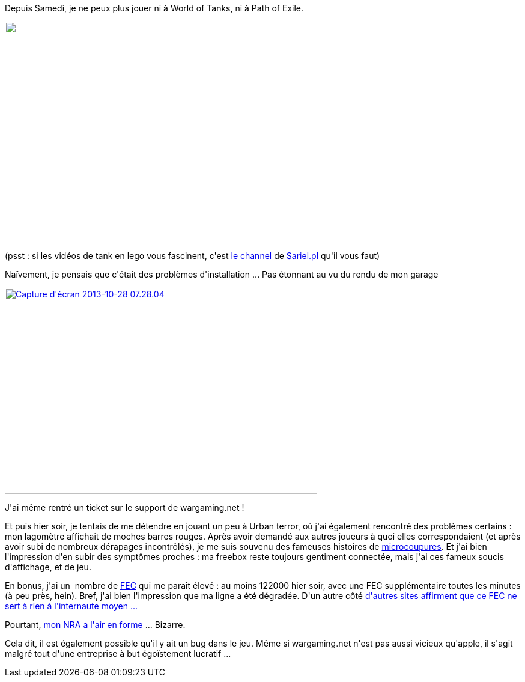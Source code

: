:jbake-type: post
:jbake-status: published
:jbake-title: Les micrcoupures vont tous nous tuer !
:jbake-tags: diagnostic,freebox,mavie,_mois_oct.,_année_2013
:jbake-date: 2013-10-30
:jbake-depth: ../../../../
:jbake-uri: wordpress/2013/10/30/les-micrcoupures-vont-tous-nous-tuer.adoc
:jbake-excerpt: 
:jbake-source: https://riduidel.wordpress.com/2013/10/30/les-micrcoupures-vont-tous-nous-tuer/
:jbake-style: wordpress

++++
<p>
Depuis Samedi, je ne peux plus jouer ni à World of Tanks, ni à Path of Exile.
</p>
<p>
<img class="aligncenter" alt="" src="http://i.imgur.com/hGRKqzO.png" width="552" height="367" />
</p>
<p>
(psst : si les vidéos de tank en lego vous fascinent, c'est <a href="http://www.youtube.com/watch?v=c0JpkmKajOs&#38;list=PLLCj285H1QB5IgLIB52iw7kNPntlD5mf1">le channel</a> de <a href="http://sariel.pl/">Sariel.pl</a> qu'il vous faut)
</p>
<p>
Naïvement, je pensais que c'était des problèmes d'installation ... Pas étonnant au vu du rendu de mon garage
</p>
<p>
<a href="http://riduidel.files.wordpress.com/2013/10/capture-dc3a9cran-2013-10-28-07-28-04.png"><img class="aligncenter size-large wp-image-1644" alt="Capture d'écran 2013-10-28 07.28.04" src="http://riduidel.files.wordpress.com/2013/10/capture-dc3a9cran-2013-10-28-07-28-04.png?w=520" width="520" height="343" /></a>
</p>
<p>
J'ai même rentré un ticket sur le support de wargaming.net !
</p>
<p>
Et puis hier soir, je tentais de me détendre en jouant un peu à Urban terror, où j'ai également rencontré des problèmes certains : mon lagomètre affichait de moches barres rouges. Après avoir demandé aux autres joueurs à quoi elles correspondaient (et après avoir subi de nombreux dérapages incontrôlés), je me suis souvenu des fameuses histoires de <a href="http://forum.freenews.fr/index.php/topic,42102.0.html">microcoupures</a>. Et j'ai bien l'impression d'en subir des symptômes proches : ma freebox reste toujours gentiment connectée, mais j'ai ces fameux soucis d'affichage, et de jeu.
</p>
<p>
En bonus, j'ai un  nombre de <a href="http://forum.universfreebox.com/viewtopic.php?t=5239">FEC</a> qui me paraît élevé : au moins 122000 hier soir, avec une FEC supplémentaire toutes les minutes (à peu près, hein). Bref, j'ai bien l'impression que ma ligne a été dégradée. D'un autre côté <a href="http://www.freenews.fr/spip.php?article1940">d'autres sites affirment que ce FEC ne sert à rien à l'internaute moyen ...</a>
</p>
<p>
Pourtant, <a href="http://www.free-reseau.fr/hel59">mon NRA a l'air en forme</a> ... Bizarre.
</p>
<p>
Cela dit, il est également possible qu'il y ait un bug dans le jeu. Même si wargaming.net n'est pas aussi vicieux qu'apple, il s'agit malgré tout d'une entreprise à but égoïstement lucratif ...
</p>
++++